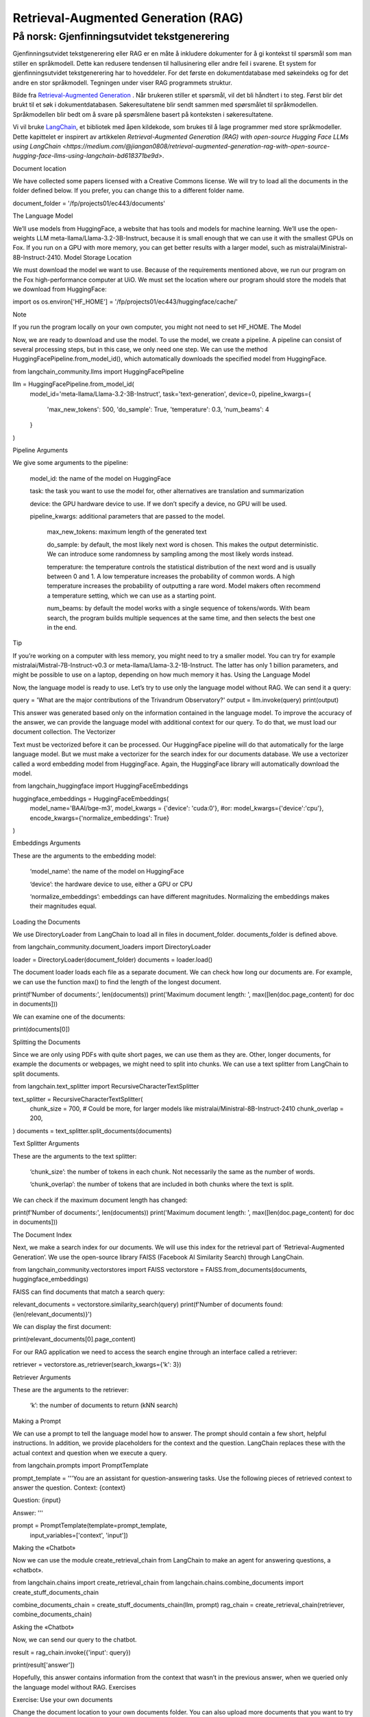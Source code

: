 .. _05 rag:

Retrieval-Augmented Generation (RAG)
======================================
.. index:: RAG, dokumenter, retrieval augmented generation, gjenfinningsutvidet tekstgenerering

På norsk: Gjenfinningsutvidet tekstgenerering
----------------------------------------------

Gjenfinningsutvidet tekstgenerering eller RAG er en måte å inkludere dokumenter for å gi kontekst til spørsmål som man stiller en språkmodell. Dette kan redusere tendensen til hallusinering eller andre feil i svarene. Et system for gjenfinningsutvidet tekstgenerering har to hoveddeler. For det første en dokumentdatabase med søkeindeks og for det andre en stor språkmodell. Tegningen under viser RAG programmets struktur.

.. image:: rag_2025.png

Bilde fra `Retrieval-Augmented Generation <https://uio-library.github.io/LLM-course/4_RAG.html>`_ .
Når brukeren stiller et spørsmål, vil det bli håndtert i to steg. Først blir det brukt til et søk i dokumentdatabasen. Søkeresultatene blir sendt sammen med spørsmålet til språkmodellen. Språkmodellen blir bedt om å svare på spørsmålene basert på konteksten i søkeresultatene.

Vi vil bruke `LangChain <https://www.langchain.com/>`_, et bibliotek med åpen kildekode, som brukes til å lage programmer med store språkmodeller. Dette kapittelet er inspirert av artikkelen `Retrieval-Augmented Generation (RAG) with open-source Hugging Face LLMs using LangChain <https://medium.com/@jiangan0808/retrieval-augmented-generation-rag-with-open-source-hugging-face-llms-using-langchain-bd618371be9d>`.


.. admonition:: Oppgave: Lage en ny notebook
   :collapsible: closed

    Lag en ny Jupyter Notebook som du kaller RAG ved å velge Filmenyen i JupyterLab, deretter "New" og "Notebook". Hvis du blir spurt om å velge en kjerne, velg “Python 3”. Gi den nye notebooken et navn ved å velge Filmenyen i JupyterLab og deretter "Rename Notebook". Bruk navnet RAG.

.. admonition:: Oppgave: Stopp gamle kjerner
   :collapsible: closed

    JupyterLab bruker en Python kjerne til å kjøre koden i hver notebook. For å frigjøre GPU minne som ble brukt i forrige kapittel, bør du stoppe kjernen for den notebooken. I menyen på venstre side av JupyterLab, velg den mørke sirkelen med en hvit firkant i. Deretter velger du KERNELS og "Shut Down All".

Document location

We have collected some papers licensed with a Creative Commons license. We will try to load all the documents in the folder defined below. If you prefer, you can change this to a different folder name.

document_folder = '/fp/projects01/ec443/documents'

The Language Model

We’ll use models from HuggingFace, a website that has tools and models for machine learning. We’ll use the open-weights LLM meta-llama/Llama-3.2-3B-Instruct, because it is small enough that we can use it with the smallest GPUs on Fox. If you run on a GPU with more memory, you can get better results with a larger model, such as mistralai/Ministral-8B-Instruct-2410.
Model Storage Location

We must download the model we want to use. Because of the requirements mentioned above, we run our program on the Fox high-performance computer at UiO. We must set the location where our program should store the models that we download from HuggingFace:

import os
os.environ['HF_HOME'] = '/fp/projects01/ec443/huggingface/cache/'

Note

If you run the program locally on your own computer, you might not need to set HF_HOME.
The Model

Now, we are ready to download and use the model. To use the model, we create a pipeline. A pipeline can consist of several processing steps, but in this case, we only need one step. We can use the method HuggingFacePipeline.from_model_id(), which automatically downloads the specified model from HuggingFace.

from langchain_community.llms import HuggingFacePipeline

llm = HuggingFacePipeline.from_model_id(
    model_id='meta-llama/Llama-3.2-3B-Instruct',
    task='text-generation',
    device=0,
    pipeline_kwargs={
        'max_new_tokens': 500,
        'do_sample': True,
        'temperature': 0.3,
        'num_beams': 4
    }
)

Pipeline Arguments

We give some arguments to the pipeline:

    model_id: the name of the model on HuggingFace

    task: the task you want to use the model for, other alternatives are translation and summarization

    device: the GPU hardware device to use. If we don’t specify a device, no GPU will be used.

    pipeline_kwargs: additional parameters that are passed to the model.

        max_new_tokens: maximum length of the generated text

        do_sample: by default, the most likely next word is chosen. This makes the output deterministic. We can introduce some randomness by sampling among the most likely words instead.

        temperature: the temperature controls the statistical distribution of the next word and is usually between 0 and 1. A low temperature increases the probability of common words. A high temperature increases the probability of outputting a rare word. Model makers often recommend a temperature setting, which we can use as a starting point.

        num_beams: by default the model works with a single sequence of tokens/words. With beam search, the program builds multiple sequences at the same time, and then selects the best one in the end.

Tip

If you’re working on a computer with less memory, you might need to try a smaller model. You can try for example mistralai/Mistral-7B-Instruct-v0.3 or meta-llama/Llama-3.2-1B-Instruct. The latter has only 1 billion parameters, and might be possible to use on a laptop, depending on how much memory it has.
Using the Language Model

Now, the language model is ready to use. Let’s try to use only the language model without RAG. We can send it a query:

query = 'What are the major contributions of the Trivandrum Observatory?'
output = llm.invoke(query)
print(output)

This answer was generated based only on the information contained in the language model. To improve the accuracy of the answer, we can provide the language model with additional context for our query. To do that, we must load our document collection.
The Vectorizer

Text must be vectorized before it can be processed. Our HuggingFace pipeline will do that automatically for the large language model. But we must make a vectorizer for the search index for our documents database. We use a vectorizer called a word embedding model from HuggingFace. Again, the HuggingFace library will automatically download the model.

from langchain_huggingface import HuggingFaceEmbeddings

huggingface_embeddings = HuggingFaceEmbeddings(
    model_name='BAAI/bge-m3',
    model_kwargs = {'device': 'cuda:0'},
    #or: model_kwargs={'device':'cpu'},
    encode_kwargs={'normalize_embeddings': True}
)

Embeddings Arguments

These are the arguments to the embedding model:

    ‘model_name’: the name of the model on HuggingFace

    ‘device’: the hardware device to use, either a GPU or CPU

    ‘normalize_embeddings’: embeddings can have different magnitudes. Normalizing the embeddings makes their magnitudes equal.

Loading the Documents

We use DirectoryLoader from LangChain to load all in files in document_folder. documents_folder is defined above.

from langchain_community.document_loaders import DirectoryLoader

loader = DirectoryLoader(document_folder)
documents = loader.load()

The document loader loads each file as a separate document. We can check how long our documents are. For example, we can use the function max() to find the length of the longest document.

print(f'Number of documents:', len(documents))
print('Maximum document length: ', max([len(doc.page_content) for doc in documents]))

We can examine one of the documents:

print(documents[0])

Splitting the Documents

Since we are only using PDFs with quite short pages, we can use them as they are. Other, longer documents, for example the documents or webpages, we might need to split into chunks. We can use a text splitter from LangChain to split documents.

from langchain.text_splitter import RecursiveCharacterTextSplitter

text_splitter = RecursiveCharacterTextSplitter(
    chunk_size = 700, #  Could be more, for larger models like mistralai/Ministral-8B-Instruct-2410
    chunk_overlap  = 200,
)
documents = text_splitter.split_documents(documents)

Text Splitter Arguments

These are the arguments to the text splitter:

    ‘chunk_size’: the number of tokens in each chunk. Not necessarily the same as the number of words.

    ‘chunk_overlap’: the number of tokens that are included in both chunks where the text is split.

We can check if the maximum document length has changed:

print(f'Number of documents:', len(documents))
print('Maximum document length: ', max([len(doc.page_content) for doc in documents]))

The Document Index

Next, we make a search index for our documents. We will use this index for the retrieval part of ‘Retrieval-Augmented Generation’. We use the open-source library FAISS (Facebook AI Similarity Search) through LangChain.

from langchain_community.vectorstores import FAISS
vectorstore = FAISS.from_documents(documents, huggingface_embeddings)

FAISS can find documents that match a search query:

relevant_documents = vectorstore.similarity_search(query)
print(f'Number of documents found: {len(relevant_documents)}')

We can display the first document:

print(relevant_documents[0].page_content)

For our RAG application we need to access the search engine through an interface called a retriever:

retriever = vectorstore.as_retriever(search_kwargs={'k': 3})

Retriever Arguments

These are the arguments to the retriever:

    ‘k’: the number of documents to return (kNN search)

Making a Prompt

We can use a prompt to tell the language model how to answer. The prompt should contain a few short, helpful instructions. In addition, we provide placeholders for the context and the question. LangChain replaces these with the actual context and question when we execute a query.

from langchain.prompts import PromptTemplate

prompt_template = '''You are an assistant for question-answering tasks.
Use the following pieces of retrieved context to answer the question.
Context: {context}

Question: {input}

Answer:
'''

prompt = PromptTemplate(template=prompt_template,
                        input_variables=['context', 'input'])

Making the «Chatbot»

Now we can use the module create_retrieval_chain from LangChain to make an agent for answering questions, a «chatbot».

from langchain.chains import create_retrieval_chain
from langchain.chains.combine_documents import create_stuff_documents_chain

combine_documents_chain = create_stuff_documents_chain(llm, prompt)
rag_chain = create_retrieval_chain(retriever, combine_documents_chain)

Asking the «Chatbot»

Now, we can send our query to the chatbot.

result = rag_chain.invoke({'input': query})

print(result['answer'])

Hopefully, this answer contains information from the context that wasn’t in the previous answer, when we queried only the language model without RAG.
Exercises

Exercise: Use your own documents

Change the document location to your own documents folder. You can also upload more documents that you want to try with RAG. Change the query to a question that can be answered based on your documents. Try to the run the query and evaluate the answer.

Exercise: Saving the document index

The document index that we created with FAISS is only stored in memory. To avoid having to reindex the documents every time we load the notebook, we can save the index. Try to use the function vectorstore.save_local() to save the index. Then, you can load the index from file using the function FAISS.load_local(). See the documentation of the FAISS module in LangChain for further details.

Exercise: Slurm Jobs

When you have made a program that works, it’s more efficient to run the program as a batch job than in JupyterLab. This is because a JupyterLab session reserves a GPU all the time, also when you’re not running computations. Therefore, you should save your finished program as a regular Python program that you can schedule as a job.

You can save your code by clicking the “File”-menu in JupyterLab, click on “Save and Export Notebook As…” and then click “Executable Script”. The result is the Python file RAG.py that is downloaded to your local computer. You will also need to download the slurm script LLM.slurm.

Upload both the Python file RAG.py and the slurm script LLM.slurm to Fox. Then, start the job with this command:

sbatch LLM.slurm RAG.py

Slurm creates a log file for each job which is stored with a name like slurm-1358473.out. By default, these log files are stored in the current working directory where you run the sbatch command. If you want to store the log files somewhere else, you can add a line like below to your slurm script. Remember to change the username.

#SBATCH --output=/fp/projects01/ec443/<username>/logs/slurm-%j.out



